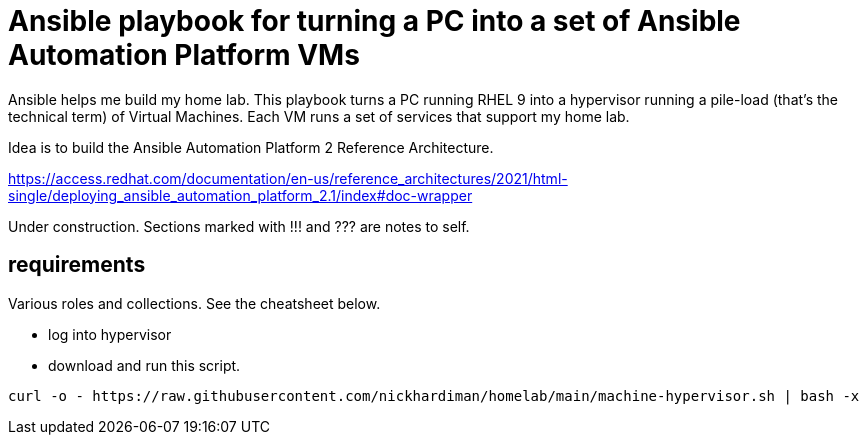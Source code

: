 = Ansible playbook for turning a PC into a set of Ansible Automation Platform VMs

Ansible helps me build my home lab. 
This playbook turns a PC running RHEL 9 into a hypervisor running a pile-load (that's the technical term) of Virtual Machines. 
Each VM runs a set of services that support my home lab. 

Idea is to build the 
Ansible Automation Platform 2
Reference Architecture. 

https://access.redhat.com/documentation/en-us/reference_architectures/2021/html-single/deploying_ansible_automation_platform_2.1/index#doc-wrapper


Under construction. Sections marked with !!! and ??? are notes to self. 

==  requirements 

Various roles and collections. 
See the cheatsheet below. 

* log into hypervisor
* download and run this script.

[source,shell]
....
curl -o - https://raw.githubusercontent.com/nickhardiman/homelab/main/machine-hypervisor.sh | bash -x
....
